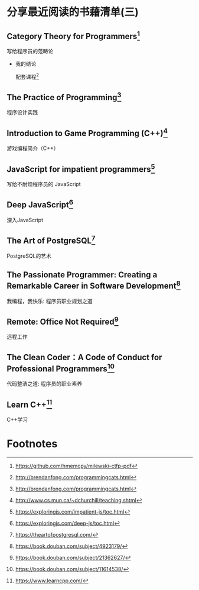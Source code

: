 #+STARTUP: showall

* 分享最近阅读的书藉清单(三)

** Category Theory for Programmers[fn:1]

   写给程序员的范畴论

   * 我的结论

     配套课程[fn:2]

** The Practice of Programming[fn:3]

   程序设计实践

** Introduction to Game Programming (C++)[fn:4]

   游戏编程简介（C++）

** JavaScript for impatient programmers[fn:5]

   写给不耐烦程序员的 JavaScript

** Deep JavaScript[fn:6]

   深入JavaScript

** The Art of PostgreSQL[fn:7]

   PostgreSQL的艺术

** The Passionate Programmer: Creating a Remarkable Career in Software Development[fn:8]

   我编程，我快乐: 程序员职业规划之道

** Remote: Office Not Required[fn:9]

   远程工作

** The Clean Coder：A Code of Conduct for Professional Programmers[fn:10]

   代码整洁之道: 程序员的职业素养

** Learn C++[fn:11]

   C++学习

* Footnotes

[fn:11] https://www.learncpp.com/

[fn:10] https://book.douban.com/subject/11614538/

[fn:9] https://book.douban.com/subject/21362627/

[fn:8] https://book.douban.com/subject/4923179/

[fn:7] https://theartofpostgresql.com/

[fn:6] https://exploringjs.com/deep-js/toc.html

[fn:5] https://exploringjs.com/impatient-js/toc.html

[fn:4] http://www.cs.mun.ca/~dchurchill/teaching.shtml

[fn:3] http://brendanfong.com/programmingcats.html

[fn:2] http://brendanfong.com/programmingcats.html

[fn:1] https://github.com/hmemcpy/milewski-ctfp-pdf
